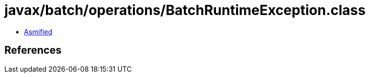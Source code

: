 = javax/batch/operations/BatchRuntimeException.class

 - link:BatchRuntimeException-asmified.java[Asmified]

== References

